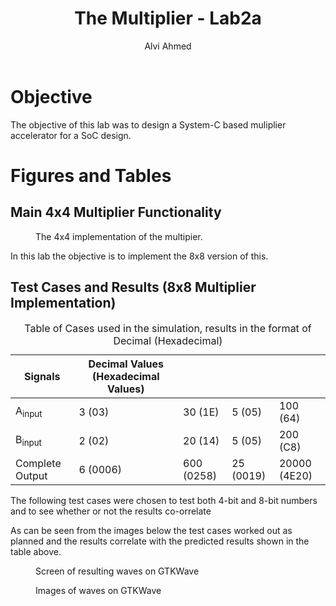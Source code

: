 #+LaTeX_CLASS: mycustom 

#+TITLE: The Multiplier - Lab2a
#+AUTHOR: Alvi Ahmed

* Objective 
  The objective of this lab was to design a System-C based muliplier accelerator for a SoC design.

* Figures  and Tables 
  
** Main 4x4 Multiplier Functionality

 #+CAPTION: The 4x4 implementation of the multipier.
 #+ATTR_LATEX: :placement [H] :width \linewidth 
   [[file:multiplier44_img.png]] 

In this lab the objective is to implement the 8x8 version of this.

** Test Cases and Results  (8x8 Multiplier Implementation)

 #+CAPTION: Table of Cases used in the simulation, results in the format of Decimal (Hexadecimal) 
| Signals         | Decimal Values (Hexadecimal Values) |            |           |              |
|-----------------+-------------------------------------+------------+-----------+--------------|
| A_input         | 3 (03)                              | 30 (1E)    | 5 (05)    | 100 (64)     |
|-----------------+-------------------------------------+------------+-----------+--------------|
| B_input         | 2 (02)                              | 20 (14)    | 5 (05)    | 200 (C8)     |
|-----------------+-------------------------------------+------------+-----------+--------------|
| Complete Output | 6 (0006)                            | 600 (0258) | 25 (0019) | 20000 (4E20) |
|-----------------+-------------------------------------+------------+-----------+--------------|

The following test cases were chosen to test both 4-bit and 8-bit numbers and to see whether or not the results co-orrelate  

As can be seen from the images below the test cases worked out as
planned and the results correlate with the predicted results shown in
the table above. 


 #+CAPTION: Screen of resulting waves on GTKWave
 #+ATTR_LATEX: :placement [H] :width \linewidth 
[[file:working.png]]
  
 #+CAPTION: Images of waves on GTKWave
 #+ATTR_LATEX: :placement [H] :width \linewidth 
[[file:working_2.png]]


